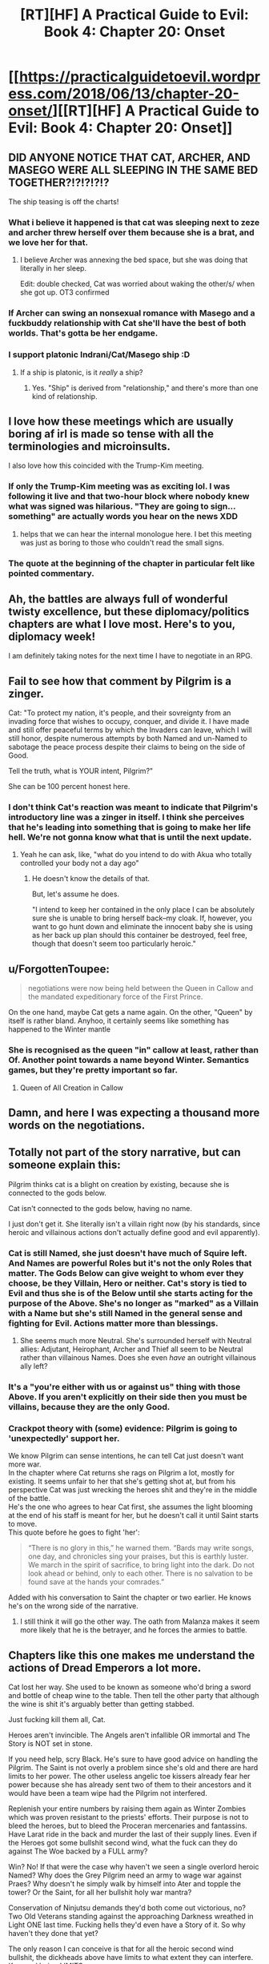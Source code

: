 #+TITLE: [RT][HF] A Practical Guide to Evil: Book 4: Chapter 20: Onset

* [[https://practicalguidetoevil.wordpress.com/2018/06/13/chapter-20-onset/][[RT][HF] A Practical Guide to Evil: Book 4: Chapter 20: Onset]]
:PROPERTIES:
:Author: Zayits
:Score: 74
:DateUnix: 1528862444.0
:DateShort: 2018-Jun-13
:END:

** DID ANYONE NOTICE THAT CAT, ARCHER, AND MASEGO WERE ALL SLEEPING IN THE SAME BED TOGETHER?!?!?!?!?

The ship teasing is off the charts!
:PROPERTIES:
:Author: Ardvarkeating101
:Score: 27
:DateUnix: 1528863998.0
:DateShort: 2018-Jun-13
:END:

*** What i believe it happened is that cat was sleeping next to zeze and archer threw herself over them because she is a brat, and we love her for that.
:PROPERTIES:
:Author: panchoadrenalina
:Score: 26
:DateUnix: 1528865657.0
:DateShort: 2018-Jun-13
:END:

**** I believe Archer was annexing the bed space, but she was doing that literally in her sleep.

Edit: double checked, Cat was worried about waking the other/s/ when she got up. OT3 confirmed
:PROPERTIES:
:Author: Ardvarkeating101
:Score: 19
:DateUnix: 1528866161.0
:DateShort: 2018-Jun-13
:END:


*** If Archer can swing an nonsexual romance with Masego and a fuckbuddy relationship with Cat she'll have the best of both worlds. That's gotta be her endgame.
:PROPERTIES:
:Author: CeruleanTresses
:Score: 13
:DateUnix: 1528908712.0
:DateShort: 2018-Jun-13
:END:


*** I support platonic Indrani/Cat/Masego ship :D
:PROPERTIES:
:Author: Cariyaga
:Score: 5
:DateUnix: 1528878239.0
:DateShort: 2018-Jun-13
:END:

**** If a ship is platonic, is it /really/ a ship?
:PROPERTIES:
:Author: Clipsterman
:Score: 1
:DateUnix: 1528908912.0
:DateShort: 2018-Jun-13
:END:

***** Yes. "Ship" is derived from "relationship," and there's more than one kind of relationship.
:PROPERTIES:
:Author: CeruleanTresses
:Score: 4
:DateUnix: 1528915311.0
:DateShort: 2018-Jun-13
:END:


** I love how these meetings which are usually boring af irl is made so tense with all the terminologies and microinsults.

I also love how this coincided with the Trump-Kim meeting.
:PROPERTIES:
:Author: cyberdsaiyan
:Score: 19
:DateUnix: 1528870099.0
:DateShort: 2018-Jun-13
:END:

*** If only the Trump-Kim meeting was as exciting lol. I was following it live and that two-hour block where nobody knew what was signed was hilarious. "They are going to sign...something" are actually words you hear on the news XDD
:PROPERTIES:
:Author: zhaomeng
:Score: 9
:DateUnix: 1528888503.0
:DateShort: 2018-Jun-13
:END:

**** helps that we can hear the internal monologue here. I bet this meeting was just as boring to those who couldn't read the small signs.
:PROPERTIES:
:Author: cyberdsaiyan
:Score: 6
:DateUnix: 1528898982.0
:DateShort: 2018-Jun-13
:END:


*** The quote at the beginning of the chapter in particular felt like pointed commentary.
:PROPERTIES:
:Author: 18scsc
:Score: 3
:DateUnix: 1528898156.0
:DateShort: 2018-Jun-13
:END:


** Ah, the battles are always full of wonderful twisty excellence, but these diplomacy/politics chapters are what I love most. Here's to you, diplomacy week!

I am definitely taking notes for the next time I have to negotiate in an RPG.
:PROPERTIES:
:Author: Esryok
:Score: 12
:DateUnix: 1528865522.0
:DateShort: 2018-Jun-13
:END:


** Fail to see how that comment by Pilgrim is a zinger.

Cat: "To protect my nation, it's people, and their sovreignty from an invading force that wishes to occupy, conquer, and divide it. I have made and still offer peaceful terms by which the Invaders can leave, which I will still honor, despite numerous attempts by both Named and un-Named to sabotage the peace process despite their claims to being on the side of Good.

Tell the truth, what is YOUR intent, Pilgrim?"

She can be 100 percent honest here.
:PROPERTIES:
:Author: RynnisOne
:Score: 9
:DateUnix: 1528897296.0
:DateShort: 2018-Jun-13
:END:

*** I don't think Cat's reaction was meant to indicate that Pilgrim's introductory line was a zinger in itself. I think she perceives that he's leading into something that is going to make her life hell. We're not gonna know what that is until the next update.
:PROPERTIES:
:Author: CeruleanTresses
:Score: 9
:DateUnix: 1528908492.0
:DateShort: 2018-Jun-13
:END:

**** Yeah he can ask, like, "what do you intend to do with Akua who totally controlled your body not a day ago"
:PROPERTIES:
:Author: melmonella
:Score: 6
:DateUnix: 1528915000.0
:DateShort: 2018-Jun-13
:END:

***** He doesn't know the details of that.

But, let's assume he does.

"I intend to keep her contained in the only place I can be absolutely sure she is unable to bring herself back--my cloak. If, however, you want to go hunt down and eliminate the innocent baby she is using as her back up plan should this container be destroyed, feel free, though that doesn't seem too particularly heroic."
:PROPERTIES:
:Author: RynnisOne
:Score: 7
:DateUnix: 1528924670.0
:DateShort: 2018-Jun-14
:END:


** u/ForgottenToupee:
#+begin_quote
  negotiations were now being held between the Queen in Callow and the mandated expeditionary force of the First Prince.
#+end_quote

On the one hand, maybe Cat gets a name again. On the other, "Queen" by itself is rather bland. Anyhoo, it certainly seems like something has happened to the Winter mantle
:PROPERTIES:
:Author: ForgottenToupee
:Score: 8
:DateUnix: 1528863510.0
:DateShort: 2018-Jun-13
:END:

*** She is recognised as the queen "in" callow at least, rather than Of. Another point towards a name beyond Winter. Semantics games, but they're pretty important so far.
:PROPERTIES:
:Author: notagiantdolphin
:Score: 11
:DateUnix: 1528867722.0
:DateShort: 2018-Jun-13
:END:

**** Queen of All Creation in Callow
:PROPERTIES:
:Author: TwoxMachina
:Score: 4
:DateUnix: 1528895042.0
:DateShort: 2018-Jun-13
:END:


** Damn, and here I was expecting a thousand more words on the negotiations.
:PROPERTIES:
:Author: Yes_This_Is_God
:Score: 9
:DateUnix: 1528864989.0
:DateShort: 2018-Jun-13
:END:


** Totally not part of the story narrative, but can someone explain this:

Pilgrim thinks cat is a blight on creation by existing, because she is connected to the gods below.

Cat isn't connected to the gods below, having no name.

I just don't get it. She literally isn't a villain right now (by his standards, since heroic and villainous actions don't actually define good and evil apparently).
:PROPERTIES:
:Author: rumblestiltsken
:Score: 6
:DateUnix: 1528888604.0
:DateShort: 2018-Jun-13
:END:

*** Cat is still Named, she just doesn't have much of Squire left. And Names are powerful Roles but it's not the only Roles that matter. The Gods Below can give weight to whom ever they choose, be they Villain, Hero or neither. Cat's story is tied to Evil and thus she is of the Below until she starts acting for the purpose of the Above. She's no longer as "marked" as a Villain with a Name but she's still Named in the general sense and fighting for Evil. Actions matter more than blessings.
:PROPERTIES:
:Score: 19
:DateUnix: 1528891603.0
:DateShort: 2018-Jun-13
:END:

**** She seems much more Neutral. She's surrounded herself with Neutral allies: Adjutant, Heirophant, Archer and Thief all seem to be Neutral rather than villainous Names. Does she even /have/ an outright villainous ally left?
:PROPERTIES:
:Author: aeschenkarnos
:Score: 2
:DateUnix: 1528941111.0
:DateShort: 2018-Jun-14
:END:


*** It's a "you're either with us or against us" thing with those Above. If you aren't explicitly on their side then you must be villains, because they are the only Good.
:PROPERTIES:
:Author: RynnisOne
:Score: 9
:DateUnix: 1528896159.0
:DateShort: 2018-Jun-13
:END:


*** Crackpot theory with (some) evidence: Pilgrim is going to 'unexpectedly' support her.

We know Pilgrim can sense intentions, he can tell Cat just doesn't want more war.\\
In the chapter where Cat returns she rags on Pilgrim a lot, mostly for existing. It seems unfair to her that she's getting shot at, but from his perspective Cat was just wrecking the heroes shit and they're in the middle of the battle.\\
He's the one who agrees to hear Cat first, she assumes the light blooming at the end of his staff is meant for her, but he doesn't call it until Saint starts to move.\\
This quote before he goes to fight 'her':

#+begin_quote
  “There is no glory in this,” he warned them. “Bards may write songs, one day, and chronicles sing your praises, but this is earthly luster. We march in the spirit of sacrifice, to bring light into the dark. Do not look ahead or behind, only to each other. There is no salvation to be found save at the hands your comrades.”
#+end_quote

Added with his conversation to Saint the chapter or two earlier. He knows he's on the wrong side of the narrative.
:PROPERTIES:
:Score: 4
:DateUnix: 1528897188.0
:DateShort: 2018-Jun-13
:END:

**** I still think it will go the other way. The oath from Malanza makes it seem more likely that he is the betrayer, and he forces the armies to battle.
:PROPERTIES:
:Author: rumblestiltsken
:Score: 7
:DateUnix: 1528897843.0
:DateShort: 2018-Jun-13
:END:


** Chapters like this one makes me understand the actions of Dread Emperors a lot more.

Cat lost her way. She used to be known as someone who'd bring a sword and bottle of cheap wine to the table. Then tell the other party that although the wine is shit it's arguably better than getting stabbed.

Just fucking kill them all, Cat.

Heroes aren't invincible. The Angels aren't infallible OR immortal and The Story is NOT set in stone.

If you need help, scry Black. He's sure to have good advice on handling the Pilgrim. The Saint is not overly a problem since she's old and there are hard limits to her power. The other useless angelic toe kissers already fear her power because she has already sent two of them to their ancestors and it would have been a team wipe had the Pilgrim not interfered.

Replenish your entire numbers by raising them again as Winter Zombies which was proven resistant to the priests' efforts. Their purpose is not to bleed the heroes, but to bleed the Proceran mercenaries and fantassins. Have Larat ride in the back and murder the last of their supply lines. Even if the Heroes got some bullshit second wind, what the fuck can they do against The Woe backed by a FULL army?

Win? No! If that were the case why haven't we seen a single overlord heroic Named? Why does the Grey Pilgrim need an army to wage war against Praes? Why doesn't he simply walk by himself into Ater and topple the tower? Or the Saint, for all her bullshit holy war mantra?

Conservation of Ninjutsu demands they'd both come out victorious, no? Two Old Veterans standing against the approaching Darkness wreathed in Light ONE last time. Fucking hells they'd even have a Story of it. So why haven't they done that yet?

The only reason I can conceive is that for all the heroic second wind bullshit, the dickheads above have limits to what extent they can interfere. Keyword being LIMITS.

Again, they're not invulnerable, they're not invincible. They can bleed. They can die. So kill them. KILL THEM ALL! The BLOOD GOD DEMANDS SACRIFICE!!
:PROPERTIES:
:Author: TheEngineer923
:Score: 1
:DateUnix: 1528895605.0
:DateShort: 2018-Jun-13
:END:

*** Except those Dread Emperors you mention always die.

This world runs on narrativium, and these heroes are numerous and powerful. She might beat the odds and whipe them out, but the heavens cheat and someone will rise from the dead with a powerup or some other BS deus ex machina will go off and Cat will end up dead. She'll manage to kill all but one, or she'll manage to kill them all but still lose as a Hero sacrifices themselves to defeat the evil queen.

The more the Good v Evil narrative is enforced, the worse Cat is fucked. The more it's undercut the stronger Cat is. Playing too much hardball during negotiations enforces that narrative. The more Cat tries to de-escalate, the less people she kills, the weaker that narrative becomes.
:PROPERTIES:
:Author: 18scsc
:Score: 24
:DateUnix: 1528897816.0
:DateShort: 2018-Jun-13
:END:

**** "Except those Dread Emperors you mention always die."

They die because they don't deign to make lasting reforms that will survive them, instead embracing their stupid Bond Villain philosophy. They also die because they're surrounded by scheming assholes that live on a bullshit Klingon promotion philosophy.

Black and Malicia are living proof that villains can last long enough to bring about lasting reforms and Cat was a direct pupil of the Knight. My main point in Cat killing them all is to make Cordelia realize that Callow is not a country to be fucked with. Cat forgot one of Black's cardinal lessons in that you never negotiate from a position of weakness. She'd have an easier time getting Cordelia to sign the accords if she breaks the spine of this Crusade and then takes an oath that she would not invade Procer and would provide assistance to the Principate should the Dead King make a return or any of the other forces of Evil. After that's dealt with she can begin implementing lasting reforms that would survive her.

Regarding the Deus Ex Machina, need I remind you that Triumphant and Black have killed a lot of heroic monsters? For all their second wind bullshit they are NOT immortal OR invincible! This is added to the fact that Cat is not even truly a villain! Her Name is weak enough to be non-existent (and Squire is by default a Neutral Name) and unless she delves deep into Winter she doesn't even have a Role so to speak. So she can neatly sidestep all the bullshit stories because remember, stories only care about Named and they don't apply to mundane plebs or "others".

So all those Deus Ex Machina shit you talked about Black undoubtedly already knows and knowing the Carrion Lord he has a plan to deal with that.

"She'll manage to kill all but one, or she'll manage to kill them all but still lose as a Hero sacrifices themselves to defeat the evil queen."

Evil? Is defending your homeland from invaders by killing them all Evil? In what sense is that Evil? Let's not forget who threw the first fucking stone here. Cat in no way provoked Procer. She even offered the Pilgrim free fast travel directly to the REAL capital Evil country but he refused out some bullshit principle. She made every single reasonable concession to avoid bloodshed but the other side are being obstinate assholes. This Story is NOT about heroes heroically venturing forward to liberate a country so they DON'T have the narrative weight. And as I said, raise the dead army to decimate the Proceran forces and have Thief whisper to the mercenaries that there's better pay and less death fighting on Callow's side. For all their powers the Heroes would not be able to stand against an army backed by three Named and the last titled Fae Noble. Replenish the ranks with the dead and mercenaries. Meet up with Hakram and Kegan and join Black at Vale and kick Klaus Pappenheim's teeth in.

But that's the fun thing to do. Let's rather do the boring thing and try to negotiate with the assholes who broke into your house, screwed your wife, broke your flat screen and had the nerve to tell you it's your fault. That is imminently more reasonable.
:PROPERTIES:
:Author: TheEngineer923
:Score: 1
:DateUnix: 1528922487.0
:DateShort: 2018-Jun-14
:END:

***** This is a *Practical* Guide to Evil, not a Fun Guide to Evil and personally, I like reading about the diplomacy and politics. Also I'm not just speculating and making shit up here either. From Cat herself

#+begin_quote
  I wasn't sure what Akua's plan had been but it hardly mattered. While it looked like she might have been getting the better of the fight with the heroes, fighting them at all was a mistake as far as I was concerned. Even if I killed a few they'd still get me in the end.
#+end_quote

You're not entirely wrong though, there are plenty of reasons to think Cat and Co might be able to beat the Heroes. However there are also plenty of unknowns and a heavy element of chance. Cat could very well best the Heroes, but it's an inherently risky proposition and its just as possible she'll lose.

Maybe you just see her as a character in a book, but from her own perspective she is a person who doesn't want to risk death if she doesn't have to. The Woe are her friends not just combat assets. An all out battle puts them at risk. Furthermore it puts Callow at risk.

But here's the clincher:

The longer the ceasefire, the more she negotiates in good faith, the weaker the Good v Evil narrative gets and the better the chances of Cat winning if everything does go to shit. Secondly, the Procean army is out of food and so the longer this ceasefire lasts the weaker the enemy army gets.

Simply put, even if negotiations fail Cat will still have gained relative advantage.
:PROPERTIES:
:Author: 18scsc
:Score: 8
:DateUnix: 1529000846.0
:DateShort: 2018-Jun-14
:END:

****** And that's what she'll do. Neato.
:PROPERTIES:
:Author: TheEngineer923
:Score: 2
:DateUnix: 1529002767.0
:DateShort: 2018-Jun-14
:END:


***** Yeah well, the problem is that if said spine is broken Hasenbach loses any reason to negotiate. Levantine armies will be joining them, who will be /livid/ with rage if their Grey Pilgrim is dead. And remember this - No man/woman rules alone. Just as the high lords act as a sort of counterbalance to the tower's power, the princes supporting Hasenbach will not hesitate to turn on her if she comes off as weak.

What happens if Cat just "kills them all"? Well all prospects of long term peace with Procer (which is a small part of what she wants btw) goes straight out the window.

Why would Cat do something that would destroy the culmination of /years/ of her work and planning?

"But Hasenbach would realise that Callow is not a country to be fucked with, so she'll sue for peace."

... is not what is going to happen. If Hasenbach attempted that, she would immediately be overthrown by less reasonable princes and Cat will have a fight to the death with the entirety of Procer and the Levant (which will greatly appreciated by /Malicia/ by the way, who you've seem to have forgotten the existence of).

Oh, sure, she might even /win/ that fight. But then she just becomes another card carrying villain, who will eventually be overthrown. Black and Malicia, for all their ruthlessness, only have the fear they inflict to protect their precious institutions. I have no doubt that the next dread emperor/empress who comes along will gut the reforms and cause the downfall of Praes proportional to their victory. Cat wants the shit the does to survive /past/ her. Hell she even considered abdication as an option and seriously considered whether it would have more merits.
:PROPERTIES:
:Author: cyberdsaiyan
:Score: 7
:DateUnix: 1528945038.0
:DateShort: 2018-Jun-14
:END:

****** Three words: Dark Day Protocols.
:PROPERTIES:
:Author: TheEngineer923
:Score: 0
:DateUnix: 1528952843.0
:DateShort: 2018-Jun-14
:END:

******* How does that help?
:PROPERTIES:
:Author: CeruleanTresses
:Score: 5
:DateUnix: 1528956548.0
:DateShort: 2018-Jun-14
:END:

******** It will kill everything
:PROPERTIES:
:Author: TheEngineer923
:Score: -1
:DateUnix: 1528960604.0
:DateShort: 2018-Jun-14
:END:

********* How does /that/ help?
:PROPERTIES:
:Author: CeruleanTresses
:Score: 7
:DateUnix: 1528960668.0
:DateShort: 2018-Jun-14
:END:

********** "No man. No problem." -Joseph Stalin
:PROPERTIES:
:Author: TheEngineer923
:Score: -2
:DateUnix: 1528962720.0
:DateShort: 2018-Jun-14
:END:

*********** I don't think Cat, even after shedding so much of her humanity, is so much of a monster that she'd see "genocide everywhere but Callow" as an acceptable solution. If she goes that route, the /best/ possible outcome is that the Gods Above cheat to get her dead before she can pull the trigger. I mean, she's a person, not a value-maximizing AI willing to commit literally any atrocity to achieve her goal of an independent Callow.
:PROPERTIES:
:Author: CeruleanTresses
:Score: 7
:DateUnix: 1528963113.0
:DateShort: 2018-Jun-14
:END:

************ Ah, that pesky humanity thing again. So droll.

Just think of how much fun you could have if you just put ya middle finger to everything and embrace the role of Evil. Look at Kyros, he gets it. Sure those darn tootin heroes would eventually kick your ass but if you do it well, like Triumphant (may she return), you will be able to seriously ruin Procer's shit. Levant too, when they come bitching about their beloved Pilgrim.

Though she doesn't know it yet, if Levant and the rest of the continent take arms against her she'd have the backing of the entire Free Cities under the effective rule of the Tyrant of Helike. Sure he'd backstab her down the line but hey, omelette and eggs. And hey, you might even get resurrected, like Dread Emperor Revenant before you. It even works with the whole Callowan grudge thing. "Not even Death will stop me from having my revenge!" For MORE fun!

So come on Cat, throw common sense to the wind and teach Calernia to fear Callow...

... But you won't do that, will you? It doesn't jive with the reasons you took power, does it? You need motivation.

Don't worry.

I'm sure the Saint will give you ample motivation soon enough, like a dead member of The Woe. Or Juniper. I wonder then, once you've lost someone that close to you and not just the thousands of nameless mooks, if you'd still want to negotiate peace. I wonder if you'd be able to shut up and multiply then.

Because it is said that when we are in most need of our art, is the time when we're the most likely to forget it...

Here's hoping I get to find out soon...
:PROPERTIES:
:Author: TheEngineer923
:Score: -1
:DateUnix: 1528964429.0
:DateShort: 2018-Jun-14
:END:

************* This is...really edgy. I can't tell if you're being flippant or not.

Personally I'd rather read a story about a person struggling to succeed at an ambitious cause without abandoning all her principles or sabotaging that same cause in the long term, as opposed to a story about a living wrecking ball gleefully ruining everyone's shit until some hero finally puts her down like a rabid animal. Tyrant is fun, but there's a reason he's not the main character.

I'm also not really following the bit about how losing a loved one should make Cat /more/ inclined to murder a shitload of other people's loved ones. You want her to "shut up and multiply," but only with respect to her own side? "The death of my loved one has driven home that all of my nameless mooks were real people with hopes and dreams and loved ones of their own. Fuck Procer for killing them! I'm gonna kill all of /their/ nameless mooks, and their nameless civilians too!"
:PROPERTIES:
:Author: CeruleanTresses
:Score: 9
:DateUnix: 1528964899.0
:DateShort: 2018-Jun-14
:END:

************** I can neither confirm nor deny that I am being flippant.

In the immortal words of a certain professor "Killing idiots is my great joy in life and I'd thank you for not speaking ill of it until you try it yourself." In that vein, give being a wrecking ball gleefully ruining people's shit until you get shot by the cops a try before you knock it. Assuming you survive the encounter of course, teeheehee...

Well I'd rather read that kind of story and the sequel where the dog returns from hell with three heads and breathing frozen fire...

But I guess that is not up to either of us, as well as it should. It's in the hands of EE. Let's see where he takes us, shall we? Should be a treat whatever happens...
:PROPERTIES:
:Author: TheEngineer923
:Score: 0
:DateUnix: 1528965564.0
:DateShort: 2018-Jun-14
:END:

*************** I feel like you're trying to do some kind of smirking anime voice in your comments and it's really weirding me out.
:PROPERTIES:
:Author: CeruleanTresses
:Score: 8
:DateUnix: 1528965682.0
:DateShort: 2018-Jun-14
:END:

**************** Hmm
:PROPERTIES:
:Author: TheEngineer923
:Score: 0
:DateUnix: 1528965875.0
:DateShort: 2018-Jun-14
:END:


************* Buddy, if that's what you want you're probably reading the wrong story. It's more than just creating strong institutions that got Black and Malicia this far. It's also not doing stupid shit such as acting like a stereotypical Villian of the old breed.
:PROPERTIES:
:Author: 18scsc
:Score: 4
:DateUnix: 1529001251.0
:DateShort: 2018-Jun-14
:END:


*** Blood for the Blood God.

Honestly, I rather agree, we're it not for the fact that she claims she's trying to prevent further loss of life.

Still, them saying they can't negotiate in good faith means all of this talk is meaningless.

I'm seriously surprised she hasn't employed a Scry and Die strategy at this point. For all the talk of assassination teams using portals to kill enemy monarchs and generals being seen as a major threat, using it on the battlefield seems to be common sense. Use Masego and the Observatory to locate heroes than can be ambushed or abducted (or their bodies taken, at least, so they can be disposed of with goblin fire). Use your portals (in quick "tied off" forms) to create murder holes in space through which your allies (or remaining repeating siege engine, or Archer) can launch attacks. Oh, the heroes might be able to turn this around? Fine, use it to pick off the sergeants and captains. That'll cause more chaos in the enmy ranks anyway.

Her not knowing Saints location is criminal. Oh, they have a set range you can't put a scrying sensor? Put one ABOVE and use it as a spotter. Or just have some dedicated goblins with spyglasses keeping track of Hero movements on the battlefield.

Cat is using her powers fairly poorly right now, but more annoyingly, she is not using her brain very well. I can only hope it is part of a cunning plot waiting to be revealed. There are enough characters whose actions are hidden from us that this is quite possible.
:PROPERTIES:
:Author: RynnisOne
:Score: 4
:DateUnix: 1528897013.0
:DateShort: 2018-Jun-13
:END:

**** u/CeruleanTresses:
#+begin_quote
  Still, them saying they can't negotiate in good faith means all of this talk is meaningless.
#+end_quote

They said they couldn't negotiate in good faith under the terms of "negotiations between the Kingdom of Callow and the...invading army." Which was their polite way of initiating the haggling session that ended with the "Queen in Callow and mandated expeditionary force" compromise. They weren't declaring a refusal to negotiate in good faith /at all,/ just pushing for a concession on the "invading army" language, which would have put them at a disadvantage right off the bat.

As for the rest--the whole point of this arc is that Cat is trying to achieve her goals without resorting to the kind of villainous escalation that will, per narrative logic, fuck her and Callow over in the long run. If she wants to restore Callow as a lasting, functional kingdom that won't fall apart when she dies, she has to work within the system to an extent.
:PROPERTIES:
:Author: CeruleanTresses
:Score: 8
:DateUnix: 1528908203.0
:DateShort: 2018-Jun-13
:END:


** Ugh, this is cool stuff, but we're getting to it too slowly. WHY CAN'T YOU UPDATE 5 TIMES A WEEK, AUTHOR?
:PROPERTIES:
:Author: CouteauBleu
:Score: -2
:DateUnix: 1528870264.0
:DateShort: 2018-Jun-13
:END:

*** create a patreon and donate to him, if more people pays more chapters will be available
:PROPERTIES:
:Author: MadridFC
:Score: 2
:DateUnix: 1528914265.0
:DateShort: 2018-Jun-13
:END:

**** I don't think much more than 3 chapters a week is feasible while also keeping some level of quality
:PROPERTIES:
:Author: Jangri-
:Score: 4
:DateUnix: 1528988167.0
:DateShort: 2018-Jun-14
:END:

***** it depends, he could take and hiatus and use it to create a buff which would allow him to publish more times per week without sacrificing the quality
:PROPERTIES:
:Author: MadridFC
:Score: 1
:DateUnix: 1528993086.0
:DateShort: 2018-Jun-14
:END:


**** he already [[https://www.patreon.com/user?u=3523924][has one]].
:PROPERTIES:
:Author: cyberdsaiyan
:Score: 2
:DateUnix: 1528945567.0
:DateShort: 2018-Jun-14
:END:

***** I know I was telling him to join, I did not get the joke
:PROPERTIES:
:Author: MadridFC
:Score: 3
:DateUnix: 1528992957.0
:DateShort: 2018-Jun-14
:END:


**** I was kidding.
:PROPERTIES:
:Author: CouteauBleu
:Score: 1
:DateUnix: 1528941932.0
:DateShort: 2018-Jun-14
:END:

***** I guess that's whoosh for me then jajaja
:PROPERTIES:
:Author: MadridFC
:Score: 1
:DateUnix: 1528992985.0
:DateShort: 2018-Jun-14
:END:


***** I'm afraid sarcasm is dead, especially on the internet. :(

For what it's worth, it was pretty obvious to me that you were making a light-hearted joke to show appreciation of the story, but it seems that many people did not get this...
:PROPERTIES:
:Author: mojojo46
:Score: 1
:DateUnix: 1529016693.0
:DateShort: 2018-Jun-15
:END:

****** Appreciated.
:PROPERTIES:
:Author: CouteauBleu
:Score: 1
:DateUnix: 1529031178.0
:DateShort: 2018-Jun-15
:END:
